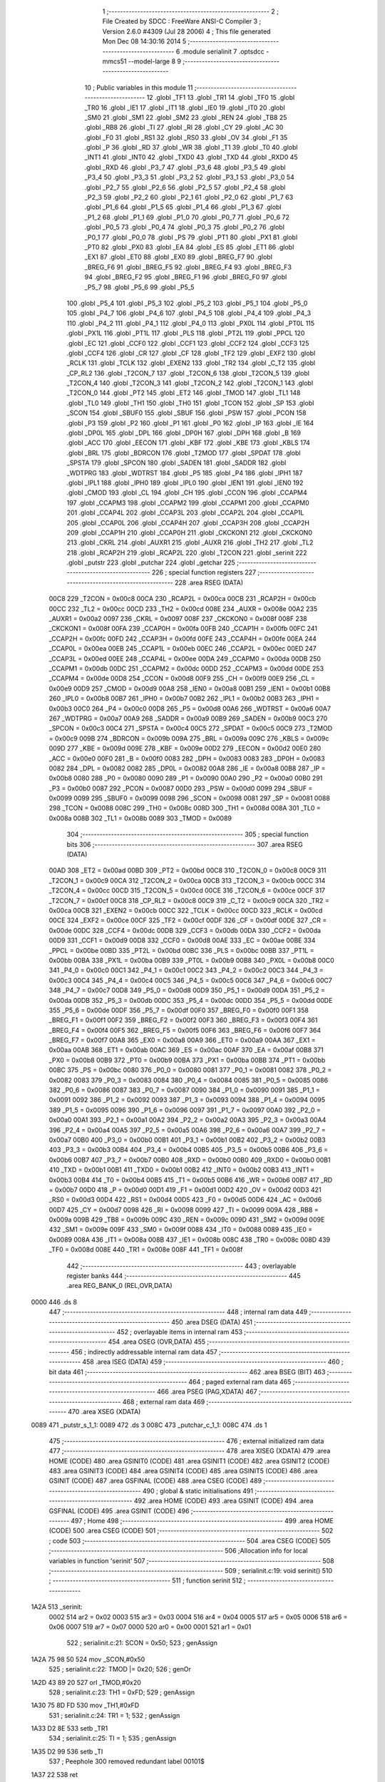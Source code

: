                               1 ;--------------------------------------------------------
                              2 ; File Created by SDCC : FreeWare ANSI-C Compiler
                              3 ; Version 2.6.0 #4309 (Jul 28 2006)
                              4 ; This file generated Mon Dec 08 14:30:16 2014
                              5 ;--------------------------------------------------------
                              6 	.module serialinit
                              7 	.optsdcc -mmcs51 --model-large
                              8 	
                              9 ;--------------------------------------------------------
                             10 ; Public variables in this module
                             11 ;--------------------------------------------------------
                             12 	.globl _TF1
                             13 	.globl _TR1
                             14 	.globl _TF0
                             15 	.globl _TR0
                             16 	.globl _IE1
                             17 	.globl _IT1
                             18 	.globl _IE0
                             19 	.globl _IT0
                             20 	.globl _SM0
                             21 	.globl _SM1
                             22 	.globl _SM2
                             23 	.globl _REN
                             24 	.globl _TB8
                             25 	.globl _RB8
                             26 	.globl _TI
                             27 	.globl _RI
                             28 	.globl _CY
                             29 	.globl _AC
                             30 	.globl _F0
                             31 	.globl _RS1
                             32 	.globl _RS0
                             33 	.globl _OV
                             34 	.globl _F1
                             35 	.globl _P
                             36 	.globl _RD
                             37 	.globl _WR
                             38 	.globl _T1
                             39 	.globl _T0
                             40 	.globl _INT1
                             41 	.globl _INT0
                             42 	.globl _TXD0
                             43 	.globl _TXD
                             44 	.globl _RXD0
                             45 	.globl _RXD
                             46 	.globl _P3_7
                             47 	.globl _P3_6
                             48 	.globl _P3_5
                             49 	.globl _P3_4
                             50 	.globl _P3_3
                             51 	.globl _P3_2
                             52 	.globl _P3_1
                             53 	.globl _P3_0
                             54 	.globl _P2_7
                             55 	.globl _P2_6
                             56 	.globl _P2_5
                             57 	.globl _P2_4
                             58 	.globl _P2_3
                             59 	.globl _P2_2
                             60 	.globl _P2_1
                             61 	.globl _P2_0
                             62 	.globl _P1_7
                             63 	.globl _P1_6
                             64 	.globl _P1_5
                             65 	.globl _P1_4
                             66 	.globl _P1_3
                             67 	.globl _P1_2
                             68 	.globl _P1_1
                             69 	.globl _P1_0
                             70 	.globl _P0_7
                             71 	.globl _P0_6
                             72 	.globl _P0_5
                             73 	.globl _P0_4
                             74 	.globl _P0_3
                             75 	.globl _P0_2
                             76 	.globl _P0_1
                             77 	.globl _P0_0
                             78 	.globl _PS
                             79 	.globl _PT1
                             80 	.globl _PX1
                             81 	.globl _PT0
                             82 	.globl _PX0
                             83 	.globl _EA
                             84 	.globl _ES
                             85 	.globl _ET1
                             86 	.globl _EX1
                             87 	.globl _ET0
                             88 	.globl _EX0
                             89 	.globl _BREG_F7
                             90 	.globl _BREG_F6
                             91 	.globl _BREG_F5
                             92 	.globl _BREG_F4
                             93 	.globl _BREG_F3
                             94 	.globl _BREG_F2
                             95 	.globl _BREG_F1
                             96 	.globl _BREG_F0
                             97 	.globl _P5_7
                             98 	.globl _P5_6
                             99 	.globl _P5_5
                            100 	.globl _P5_4
                            101 	.globl _P5_3
                            102 	.globl _P5_2
                            103 	.globl _P5_1
                            104 	.globl _P5_0
                            105 	.globl _P4_7
                            106 	.globl _P4_6
                            107 	.globl _P4_5
                            108 	.globl _P4_4
                            109 	.globl _P4_3
                            110 	.globl _P4_2
                            111 	.globl _P4_1
                            112 	.globl _P4_0
                            113 	.globl _PX0L
                            114 	.globl _PT0L
                            115 	.globl _PX1L
                            116 	.globl _PT1L
                            117 	.globl _PLS
                            118 	.globl _PT2L
                            119 	.globl _PPCL
                            120 	.globl _EC
                            121 	.globl _CCF0
                            122 	.globl _CCF1
                            123 	.globl _CCF2
                            124 	.globl _CCF3
                            125 	.globl _CCF4
                            126 	.globl _CR
                            127 	.globl _CF
                            128 	.globl _TF2
                            129 	.globl _EXF2
                            130 	.globl _RCLK
                            131 	.globl _TCLK
                            132 	.globl _EXEN2
                            133 	.globl _TR2
                            134 	.globl _C_T2
                            135 	.globl _CP_RL2
                            136 	.globl _T2CON_7
                            137 	.globl _T2CON_6
                            138 	.globl _T2CON_5
                            139 	.globl _T2CON_4
                            140 	.globl _T2CON_3
                            141 	.globl _T2CON_2
                            142 	.globl _T2CON_1
                            143 	.globl _T2CON_0
                            144 	.globl _PT2
                            145 	.globl _ET2
                            146 	.globl _TMOD
                            147 	.globl _TL1
                            148 	.globl _TL0
                            149 	.globl _TH1
                            150 	.globl _TH0
                            151 	.globl _TCON
                            152 	.globl _SP
                            153 	.globl _SCON
                            154 	.globl _SBUF0
                            155 	.globl _SBUF
                            156 	.globl _PSW
                            157 	.globl _PCON
                            158 	.globl _P3
                            159 	.globl _P2
                            160 	.globl _P1
                            161 	.globl _P0
                            162 	.globl _IP
                            163 	.globl _IE
                            164 	.globl _DP0L
                            165 	.globl _DPL
                            166 	.globl _DP0H
                            167 	.globl _DPH
                            168 	.globl _B
                            169 	.globl _ACC
                            170 	.globl _EECON
                            171 	.globl _KBF
                            172 	.globl _KBE
                            173 	.globl _KBLS
                            174 	.globl _BRL
                            175 	.globl _BDRCON
                            176 	.globl _T2MOD
                            177 	.globl _SPDAT
                            178 	.globl _SPSTA
                            179 	.globl _SPCON
                            180 	.globl _SADEN
                            181 	.globl _SADDR
                            182 	.globl _WDTPRG
                            183 	.globl _WDTRST
                            184 	.globl _P5
                            185 	.globl _P4
                            186 	.globl _IPH1
                            187 	.globl _IPL1
                            188 	.globl _IPH0
                            189 	.globl _IPL0
                            190 	.globl _IEN1
                            191 	.globl _IEN0
                            192 	.globl _CMOD
                            193 	.globl _CL
                            194 	.globl _CH
                            195 	.globl _CCON
                            196 	.globl _CCAPM4
                            197 	.globl _CCAPM3
                            198 	.globl _CCAPM2
                            199 	.globl _CCAPM1
                            200 	.globl _CCAPM0
                            201 	.globl _CCAP4L
                            202 	.globl _CCAP3L
                            203 	.globl _CCAP2L
                            204 	.globl _CCAP1L
                            205 	.globl _CCAP0L
                            206 	.globl _CCAP4H
                            207 	.globl _CCAP3H
                            208 	.globl _CCAP2H
                            209 	.globl _CCAP1H
                            210 	.globl _CCAP0H
                            211 	.globl _CKCKON1
                            212 	.globl _CKCKON0
                            213 	.globl _CKRL
                            214 	.globl _AUXR1
                            215 	.globl _AUXR
                            216 	.globl _TH2
                            217 	.globl _TL2
                            218 	.globl _RCAP2H
                            219 	.globl _RCAP2L
                            220 	.globl _T2CON
                            221 	.globl _serinit
                            222 	.globl _putstr
                            223 	.globl _putchar
                            224 	.globl _getchar
                            225 ;--------------------------------------------------------
                            226 ; special function registers
                            227 ;--------------------------------------------------------
                            228 	.area RSEG    (DATA)
                    00C8    229 _T2CON	=	0x00c8
                    00CA    230 _RCAP2L	=	0x00ca
                    00CB    231 _RCAP2H	=	0x00cb
                    00CC    232 _TL2	=	0x00cc
                    00CD    233 _TH2	=	0x00cd
                    008E    234 _AUXR	=	0x008e
                    00A2    235 _AUXR1	=	0x00a2
                    0097    236 _CKRL	=	0x0097
                    008F    237 _CKCKON0	=	0x008f
                    008F    238 _CKCKON1	=	0x008f
                    00FA    239 _CCAP0H	=	0x00fa
                    00FB    240 _CCAP1H	=	0x00fb
                    00FC    241 _CCAP2H	=	0x00fc
                    00FD    242 _CCAP3H	=	0x00fd
                    00FE    243 _CCAP4H	=	0x00fe
                    00EA    244 _CCAP0L	=	0x00ea
                    00EB    245 _CCAP1L	=	0x00eb
                    00EC    246 _CCAP2L	=	0x00ec
                    00ED    247 _CCAP3L	=	0x00ed
                    00EE    248 _CCAP4L	=	0x00ee
                    00DA    249 _CCAPM0	=	0x00da
                    00DB    250 _CCAPM1	=	0x00db
                    00DC    251 _CCAPM2	=	0x00dc
                    00DD    252 _CCAPM3	=	0x00dd
                    00DE    253 _CCAPM4	=	0x00de
                    00D8    254 _CCON	=	0x00d8
                    00F9    255 _CH	=	0x00f9
                    00E9    256 _CL	=	0x00e9
                    00D9    257 _CMOD	=	0x00d9
                    00A8    258 _IEN0	=	0x00a8
                    00B1    259 _IEN1	=	0x00b1
                    00B8    260 _IPL0	=	0x00b8
                    00B7    261 _IPH0	=	0x00b7
                    00B2    262 _IPL1	=	0x00b2
                    00B3    263 _IPH1	=	0x00b3
                    00C0    264 _P4	=	0x00c0
                    00D8    265 _P5	=	0x00d8
                    00A6    266 _WDTRST	=	0x00a6
                    00A7    267 _WDTPRG	=	0x00a7
                    00A9    268 _SADDR	=	0x00a9
                    00B9    269 _SADEN	=	0x00b9
                    00C3    270 _SPCON	=	0x00c3
                    00C4    271 _SPSTA	=	0x00c4
                    00C5    272 _SPDAT	=	0x00c5
                    00C9    273 _T2MOD	=	0x00c9
                    009B    274 _BDRCON	=	0x009b
                    009A    275 _BRL	=	0x009a
                    009C    276 _KBLS	=	0x009c
                    009D    277 _KBE	=	0x009d
                    009E    278 _KBF	=	0x009e
                    00D2    279 _EECON	=	0x00d2
                    00E0    280 _ACC	=	0x00e0
                    00F0    281 _B	=	0x00f0
                    0083    282 _DPH	=	0x0083
                    0083    283 _DP0H	=	0x0083
                    0082    284 _DPL	=	0x0082
                    0082    285 _DP0L	=	0x0082
                    00A8    286 _IE	=	0x00a8
                    00B8    287 _IP	=	0x00b8
                    0080    288 _P0	=	0x0080
                    0090    289 _P1	=	0x0090
                    00A0    290 _P2	=	0x00a0
                    00B0    291 _P3	=	0x00b0
                    0087    292 _PCON	=	0x0087
                    00D0    293 _PSW	=	0x00d0
                    0099    294 _SBUF	=	0x0099
                    0099    295 _SBUF0	=	0x0099
                    0098    296 _SCON	=	0x0098
                    0081    297 _SP	=	0x0081
                    0088    298 _TCON	=	0x0088
                    008C    299 _TH0	=	0x008c
                    008D    300 _TH1	=	0x008d
                    008A    301 _TL0	=	0x008a
                    008B    302 _TL1	=	0x008b
                    0089    303 _TMOD	=	0x0089
                            304 ;--------------------------------------------------------
                            305 ; special function bits
                            306 ;--------------------------------------------------------
                            307 	.area RSEG    (DATA)
                    00AD    308 _ET2	=	0x00ad
                    00BD    309 _PT2	=	0x00bd
                    00C8    310 _T2CON_0	=	0x00c8
                    00C9    311 _T2CON_1	=	0x00c9
                    00CA    312 _T2CON_2	=	0x00ca
                    00CB    313 _T2CON_3	=	0x00cb
                    00CC    314 _T2CON_4	=	0x00cc
                    00CD    315 _T2CON_5	=	0x00cd
                    00CE    316 _T2CON_6	=	0x00ce
                    00CF    317 _T2CON_7	=	0x00cf
                    00C8    318 _CP_RL2	=	0x00c8
                    00C9    319 _C_T2	=	0x00c9
                    00CA    320 _TR2	=	0x00ca
                    00CB    321 _EXEN2	=	0x00cb
                    00CC    322 _TCLK	=	0x00cc
                    00CD    323 _RCLK	=	0x00cd
                    00CE    324 _EXF2	=	0x00ce
                    00CF    325 _TF2	=	0x00cf
                    00DF    326 _CF	=	0x00df
                    00DE    327 _CR	=	0x00de
                    00DC    328 _CCF4	=	0x00dc
                    00DB    329 _CCF3	=	0x00db
                    00DA    330 _CCF2	=	0x00da
                    00D9    331 _CCF1	=	0x00d9
                    00D8    332 _CCF0	=	0x00d8
                    00AE    333 _EC	=	0x00ae
                    00BE    334 _PPCL	=	0x00be
                    00BD    335 _PT2L	=	0x00bd
                    00BC    336 _PLS	=	0x00bc
                    00BB    337 _PT1L	=	0x00bb
                    00BA    338 _PX1L	=	0x00ba
                    00B9    339 _PT0L	=	0x00b9
                    00B8    340 _PX0L	=	0x00b8
                    00C0    341 _P4_0	=	0x00c0
                    00C1    342 _P4_1	=	0x00c1
                    00C2    343 _P4_2	=	0x00c2
                    00C3    344 _P4_3	=	0x00c3
                    00C4    345 _P4_4	=	0x00c4
                    00C5    346 _P4_5	=	0x00c5
                    00C6    347 _P4_6	=	0x00c6
                    00C7    348 _P4_7	=	0x00c7
                    00D8    349 _P5_0	=	0x00d8
                    00D9    350 _P5_1	=	0x00d9
                    00DA    351 _P5_2	=	0x00da
                    00DB    352 _P5_3	=	0x00db
                    00DC    353 _P5_4	=	0x00dc
                    00DD    354 _P5_5	=	0x00dd
                    00DE    355 _P5_6	=	0x00de
                    00DF    356 _P5_7	=	0x00df
                    00F0    357 _BREG_F0	=	0x00f0
                    00F1    358 _BREG_F1	=	0x00f1
                    00F2    359 _BREG_F2	=	0x00f2
                    00F3    360 _BREG_F3	=	0x00f3
                    00F4    361 _BREG_F4	=	0x00f4
                    00F5    362 _BREG_F5	=	0x00f5
                    00F6    363 _BREG_F6	=	0x00f6
                    00F7    364 _BREG_F7	=	0x00f7
                    00A8    365 _EX0	=	0x00a8
                    00A9    366 _ET0	=	0x00a9
                    00AA    367 _EX1	=	0x00aa
                    00AB    368 _ET1	=	0x00ab
                    00AC    369 _ES	=	0x00ac
                    00AF    370 _EA	=	0x00af
                    00B8    371 _PX0	=	0x00b8
                    00B9    372 _PT0	=	0x00b9
                    00BA    373 _PX1	=	0x00ba
                    00BB    374 _PT1	=	0x00bb
                    00BC    375 _PS	=	0x00bc
                    0080    376 _P0_0	=	0x0080
                    0081    377 _P0_1	=	0x0081
                    0082    378 _P0_2	=	0x0082
                    0083    379 _P0_3	=	0x0083
                    0084    380 _P0_4	=	0x0084
                    0085    381 _P0_5	=	0x0085
                    0086    382 _P0_6	=	0x0086
                    0087    383 _P0_7	=	0x0087
                    0090    384 _P1_0	=	0x0090
                    0091    385 _P1_1	=	0x0091
                    0092    386 _P1_2	=	0x0092
                    0093    387 _P1_3	=	0x0093
                    0094    388 _P1_4	=	0x0094
                    0095    389 _P1_5	=	0x0095
                    0096    390 _P1_6	=	0x0096
                    0097    391 _P1_7	=	0x0097
                    00A0    392 _P2_0	=	0x00a0
                    00A1    393 _P2_1	=	0x00a1
                    00A2    394 _P2_2	=	0x00a2
                    00A3    395 _P2_3	=	0x00a3
                    00A4    396 _P2_4	=	0x00a4
                    00A5    397 _P2_5	=	0x00a5
                    00A6    398 _P2_6	=	0x00a6
                    00A7    399 _P2_7	=	0x00a7
                    00B0    400 _P3_0	=	0x00b0
                    00B1    401 _P3_1	=	0x00b1
                    00B2    402 _P3_2	=	0x00b2
                    00B3    403 _P3_3	=	0x00b3
                    00B4    404 _P3_4	=	0x00b4
                    00B5    405 _P3_5	=	0x00b5
                    00B6    406 _P3_6	=	0x00b6
                    00B7    407 _P3_7	=	0x00b7
                    00B0    408 _RXD	=	0x00b0
                    00B0    409 _RXD0	=	0x00b0
                    00B1    410 _TXD	=	0x00b1
                    00B1    411 _TXD0	=	0x00b1
                    00B2    412 _INT0	=	0x00b2
                    00B3    413 _INT1	=	0x00b3
                    00B4    414 _T0	=	0x00b4
                    00B5    415 _T1	=	0x00b5
                    00B6    416 _WR	=	0x00b6
                    00B7    417 _RD	=	0x00b7
                    00D0    418 _P	=	0x00d0
                    00D1    419 _F1	=	0x00d1
                    00D2    420 _OV	=	0x00d2
                    00D3    421 _RS0	=	0x00d3
                    00D4    422 _RS1	=	0x00d4
                    00D5    423 _F0	=	0x00d5
                    00D6    424 _AC	=	0x00d6
                    00D7    425 _CY	=	0x00d7
                    0098    426 _RI	=	0x0098
                    0099    427 _TI	=	0x0099
                    009A    428 _RB8	=	0x009a
                    009B    429 _TB8	=	0x009b
                    009C    430 _REN	=	0x009c
                    009D    431 _SM2	=	0x009d
                    009E    432 _SM1	=	0x009e
                    009F    433 _SM0	=	0x009f
                    0088    434 _IT0	=	0x0088
                    0089    435 _IE0	=	0x0089
                    008A    436 _IT1	=	0x008a
                    008B    437 _IE1	=	0x008b
                    008C    438 _TR0	=	0x008c
                    008D    439 _TF0	=	0x008d
                    008E    440 _TR1	=	0x008e
                    008F    441 _TF1	=	0x008f
                            442 ;--------------------------------------------------------
                            443 ; overlayable register banks
                            444 ;--------------------------------------------------------
                            445 	.area REG_BANK_0	(REL,OVR,DATA)
   0000                     446 	.ds 8
                            447 ;--------------------------------------------------------
                            448 ; internal ram data
                            449 ;--------------------------------------------------------
                            450 	.area DSEG    (DATA)
                            451 ;--------------------------------------------------------
                            452 ; overlayable items in internal ram 
                            453 ;--------------------------------------------------------
                            454 	.area OSEG    (OVR,DATA)
                            455 ;--------------------------------------------------------
                            456 ; indirectly addressable internal ram data
                            457 ;--------------------------------------------------------
                            458 	.area ISEG    (DATA)
                            459 ;--------------------------------------------------------
                            460 ; bit data
                            461 ;--------------------------------------------------------
                            462 	.area BSEG    (BIT)
                            463 ;--------------------------------------------------------
                            464 ; paged external ram data
                            465 ;--------------------------------------------------------
                            466 	.area PSEG    (PAG,XDATA)
                            467 ;--------------------------------------------------------
                            468 ; external ram data
                            469 ;--------------------------------------------------------
                            470 	.area XSEG    (XDATA)
   0089                     471 _putstr_s_1_1:
   0089                     472 	.ds 3
   008C                     473 _putchar_c_1_1:
   008C                     474 	.ds 1
                            475 ;--------------------------------------------------------
                            476 ; external initialized ram data
                            477 ;--------------------------------------------------------
                            478 	.area XISEG   (XDATA)
                            479 	.area HOME    (CODE)
                            480 	.area GSINIT0 (CODE)
                            481 	.area GSINIT1 (CODE)
                            482 	.area GSINIT2 (CODE)
                            483 	.area GSINIT3 (CODE)
                            484 	.area GSINIT4 (CODE)
                            485 	.area GSINIT5 (CODE)
                            486 	.area GSINIT  (CODE)
                            487 	.area GSFINAL (CODE)
                            488 	.area CSEG    (CODE)
                            489 ;--------------------------------------------------------
                            490 ; global & static initialisations
                            491 ;--------------------------------------------------------
                            492 	.area HOME    (CODE)
                            493 	.area GSINIT  (CODE)
                            494 	.area GSFINAL (CODE)
                            495 	.area GSINIT  (CODE)
                            496 ;--------------------------------------------------------
                            497 ; Home
                            498 ;--------------------------------------------------------
                            499 	.area HOME    (CODE)
                            500 	.area CSEG    (CODE)
                            501 ;--------------------------------------------------------
                            502 ; code
                            503 ;--------------------------------------------------------
                            504 	.area CSEG    (CODE)
                            505 ;------------------------------------------------------------
                            506 ;Allocation info for local variables in function 'serinit'
                            507 ;------------------------------------------------------------
                            508 ;------------------------------------------------------------
                            509 ;	serialinit.c:19: void serinit()
                            510 ;	-----------------------------------------
                            511 ;	 function serinit
                            512 ;	-----------------------------------------
   1A2A                     513 _serinit:
                    0002    514 	ar2 = 0x02
                    0003    515 	ar3 = 0x03
                    0004    516 	ar4 = 0x04
                    0005    517 	ar5 = 0x05
                    0006    518 	ar6 = 0x06
                    0007    519 	ar7 = 0x07
                    0000    520 	ar0 = 0x00
                    0001    521 	ar1 = 0x01
                            522 ;	serialinit.c:21: SCON = 0x50;
                            523 ;	genAssign
   1A2A 75 98 50            524 	mov	_SCON,#0x50
                            525 ;	serialinit.c:22: TMOD |= 0x20;
                            526 ;	genOr
   1A2D 43 89 20            527 	orl	_TMOD,#0x20
                            528 ;	serialinit.c:23: TH1 = 0xFD;
                            529 ;	genAssign
   1A30 75 8D FD            530 	mov	_TH1,#0xFD
                            531 ;	serialinit.c:24: TR1 = 1;
                            532 ;	genAssign
   1A33 D2 8E               533 	setb	_TR1
                            534 ;	serialinit.c:25: TI = 1;
                            535 ;	genAssign
   1A35 D2 99               536 	setb	_TI
                            537 ;	Peephole 300	removed redundant label 00101$
   1A37 22                  538 	ret
                            539 ;------------------------------------------------------------
                            540 ;Allocation info for local variables in function 'putstr'
                            541 ;------------------------------------------------------------
                            542 ;s                         Allocated with name '_putstr_s_1_1'
                            543 ;i                         Allocated with name '_putstr_i_1_1'
                            544 ;------------------------------------------------------------
                            545 ;	serialinit.c:29: int putstr (char *s)
                            546 ;	-----------------------------------------
                            547 ;	 function putstr
                            548 ;	-----------------------------------------
   1A38                     549 _putstr:
                            550 ;	genReceive
   1A38 AA F0               551 	mov	r2,b
   1A3A AB 83               552 	mov	r3,dph
   1A3C E5 82               553 	mov	a,dpl
   1A3E 90 00 89            554 	mov	dptr,#_putstr_s_1_1
   1A41 F0                  555 	movx	@dptr,a
   1A42 A3                  556 	inc	dptr
   1A43 EB                  557 	mov	a,r3
   1A44 F0                  558 	movx	@dptr,a
   1A45 A3                  559 	inc	dptr
   1A46 EA                  560 	mov	a,r2
   1A47 F0                  561 	movx	@dptr,a
                            562 ;	serialinit.c:32: while (*s){			// output characters until NULL found
                            563 ;	genAssign
   1A48 90 00 89            564 	mov	dptr,#_putstr_s_1_1
   1A4B E0                  565 	movx	a,@dptr
   1A4C FA                  566 	mov	r2,a
   1A4D A3                  567 	inc	dptr
   1A4E E0                  568 	movx	a,@dptr
   1A4F FB                  569 	mov	r3,a
   1A50 A3                  570 	inc	dptr
   1A51 E0                  571 	movx	a,@dptr
   1A52 FC                  572 	mov	r4,a
                            573 ;	genAssign
   1A53 7D 00               574 	mov	r5,#0x00
   1A55 7E 00               575 	mov	r6,#0x00
   1A57                     576 00101$:
                            577 ;	genPointerGet
                            578 ;	genGenPointerGet
   1A57 8A 82               579 	mov	dpl,r2
   1A59 8B 83               580 	mov	dph,r3
   1A5B 8C F0               581 	mov	b,r4
   1A5D 12 26 DA            582 	lcall	__gptrget
                            583 ;	genIfx
   1A60 FF                  584 	mov	r7,a
                            585 ;	Peephole 105	removed redundant mov
                            586 ;	genIfxJump
                            587 ;	Peephole 108.c	removed ljmp by inverse jump logic
   1A61 60 30               588 	jz	00108$
                            589 ;	Peephole 300	removed redundant label 00109$
                            590 ;	serialinit.c:33: putchar(*s++);
                            591 ;	genAssign
                            592 ;	genPlus
                            593 ;     genPlusIncr
   1A63 0A                  594 	inc	r2
   1A64 BA 00 01            595 	cjne	r2,#0x00,00110$
   1A67 0B                  596 	inc	r3
   1A68                     597 00110$:
                            598 ;	genAssign
   1A68 90 00 89            599 	mov	dptr,#_putstr_s_1_1
   1A6B EA                  600 	mov	a,r2
   1A6C F0                  601 	movx	@dptr,a
   1A6D A3                  602 	inc	dptr
   1A6E EB                  603 	mov	a,r3
   1A6F F0                  604 	movx	@dptr,a
   1A70 A3                  605 	inc	dptr
   1A71 EC                  606 	mov	a,r4
   1A72 F0                  607 	movx	@dptr,a
                            608 ;	genCall
   1A73 8F 82               609 	mov	dpl,r7
   1A75 C0 02               610 	push	ar2
   1A77 C0 03               611 	push	ar3
   1A79 C0 04               612 	push	ar4
   1A7B C0 05               613 	push	ar5
   1A7D C0 06               614 	push	ar6
   1A7F 12 1A A8            615 	lcall	_putchar
   1A82 D0 06               616 	pop	ar6
   1A84 D0 05               617 	pop	ar5
   1A86 D0 04               618 	pop	ar4
   1A88 D0 03               619 	pop	ar3
   1A8A D0 02               620 	pop	ar2
                            621 ;	serialinit.c:34: i++;
                            622 ;	genPlus
                            623 ;     genPlusIncr
                            624 ;	tail increment optimized (range 8)
   1A8C 0D                  625 	inc	r5
   1A8D BD 00 C7            626 	cjne	r5,#0x00,00101$
   1A90 0E                  627 	inc	r6
                            628 ;	Peephole 112.b	changed ljmp to sjmp
   1A91 80 C4               629 	sjmp	00101$
   1A93                     630 00108$:
                            631 ;	genAssign
   1A93 90 00 89            632 	mov	dptr,#_putstr_s_1_1
   1A96 EA                  633 	mov	a,r2
   1A97 F0                  634 	movx	@dptr,a
   1A98 A3                  635 	inc	dptr
   1A99 EB                  636 	mov	a,r3
   1A9A F0                  637 	movx	@dptr,a
   1A9B A3                  638 	inc	dptr
   1A9C EC                  639 	mov	a,r4
   1A9D F0                  640 	movx	@dptr,a
                            641 ;	serialinit.c:36: return i+1;
                            642 ;	genPlus
                            643 ;     genPlusIncr
   1A9E 0D                  644 	inc	r5
   1A9F BD 00 01            645 	cjne	r5,#0x00,00111$
   1AA2 0E                  646 	inc	r6
   1AA3                     647 00111$:
                            648 ;	genRet
   1AA3 8D 82               649 	mov	dpl,r5
   1AA5 8E 83               650 	mov	dph,r6
                            651 ;	Peephole 300	removed redundant label 00104$
   1AA7 22                  652 	ret
                            653 ;------------------------------------------------------------
                            654 ;Allocation info for local variables in function 'putchar'
                            655 ;------------------------------------------------------------
                            656 ;c                         Allocated with name '_putchar_c_1_1'
                            657 ;------------------------------------------------------------
                            658 ;	serialinit.c:40: void putchar (char c)
                            659 ;	-----------------------------------------
                            660 ;	 function putchar
                            661 ;	-----------------------------------------
   1AA8                     662 _putchar:
                            663 ;	genReceive
   1AA8 E5 82               664 	mov	a,dpl
   1AAA 90 00 8C            665 	mov	dptr,#_putchar_c_1_1
   1AAD F0                  666 	movx	@dptr,a
                            667 ;	serialinit.c:42: while (!TI);
   1AAE                     668 00101$:
                            669 ;	genIfx
                            670 ;	genIfxJump
                            671 ;	Peephole 108.d	removed ljmp by inverse jump logic
   1AAE 30 99 FD            672 	jnb	_TI,00101$
                            673 ;	Peephole 300	removed redundant label 00108$
                            674 ;	serialinit.c:43: SBUF = c;  	// load serial port with transmit value
                            675 ;	genAssign
   1AB1 90 00 8C            676 	mov	dptr,#_putchar_c_1_1
   1AB4 E0                  677 	movx	a,@dptr
   1AB5 F5 99               678 	mov	_SBUF,a
                            679 ;	serialinit.c:44: TI = 0;  	// clear TI flag
                            680 ;	genAssign
   1AB7 C2 99               681 	clr	_TI
                            682 ;	Peephole 300	removed redundant label 00104$
   1AB9 22                  683 	ret
                            684 ;------------------------------------------------------------
                            685 ;Allocation info for local variables in function 'getchar'
                            686 ;------------------------------------------------------------
                            687 ;------------------------------------------------------------
                            688 ;	serialinit.c:48: char getchar ()
                            689 ;	-----------------------------------------
                            690 ;	 function getchar
                            691 ;	-----------------------------------------
   1ABA                     692 _getchar:
                            693 ;	serialinit.c:51: while (!RI);
   1ABA                     694 00101$:
                            695 ;	genIfx
                            696 ;	genIfxJump
                            697 ;	Peephole 108.d	removed ljmp by inverse jump logic
                            698 ;	serialinit.c:52: RI = 0;			// clear RI flag
                            699 ;	genAssign
                            700 ;	Peephole 250.a	using atomic test and clear
   1ABA 10 98 02            701 	jbc	_RI,00108$
   1ABD 80 FB               702 	sjmp	00101$
   1ABF                     703 00108$:
                            704 ;	serialinit.c:53: return SBUF;  	// return character from SBUF
                            705 ;	genAssign
   1ABF AA 99               706 	mov	r2,_SBUF
                            707 ;	genRet
   1AC1 8A 82               708 	mov	dpl,r2
                            709 ;	Peephole 300	removed redundant label 00104$
   1AC3 22                  710 	ret
                            711 	.area CSEG    (CODE)
                            712 	.area CONST   (CODE)
                            713 	.area XINIT   (CODE)
